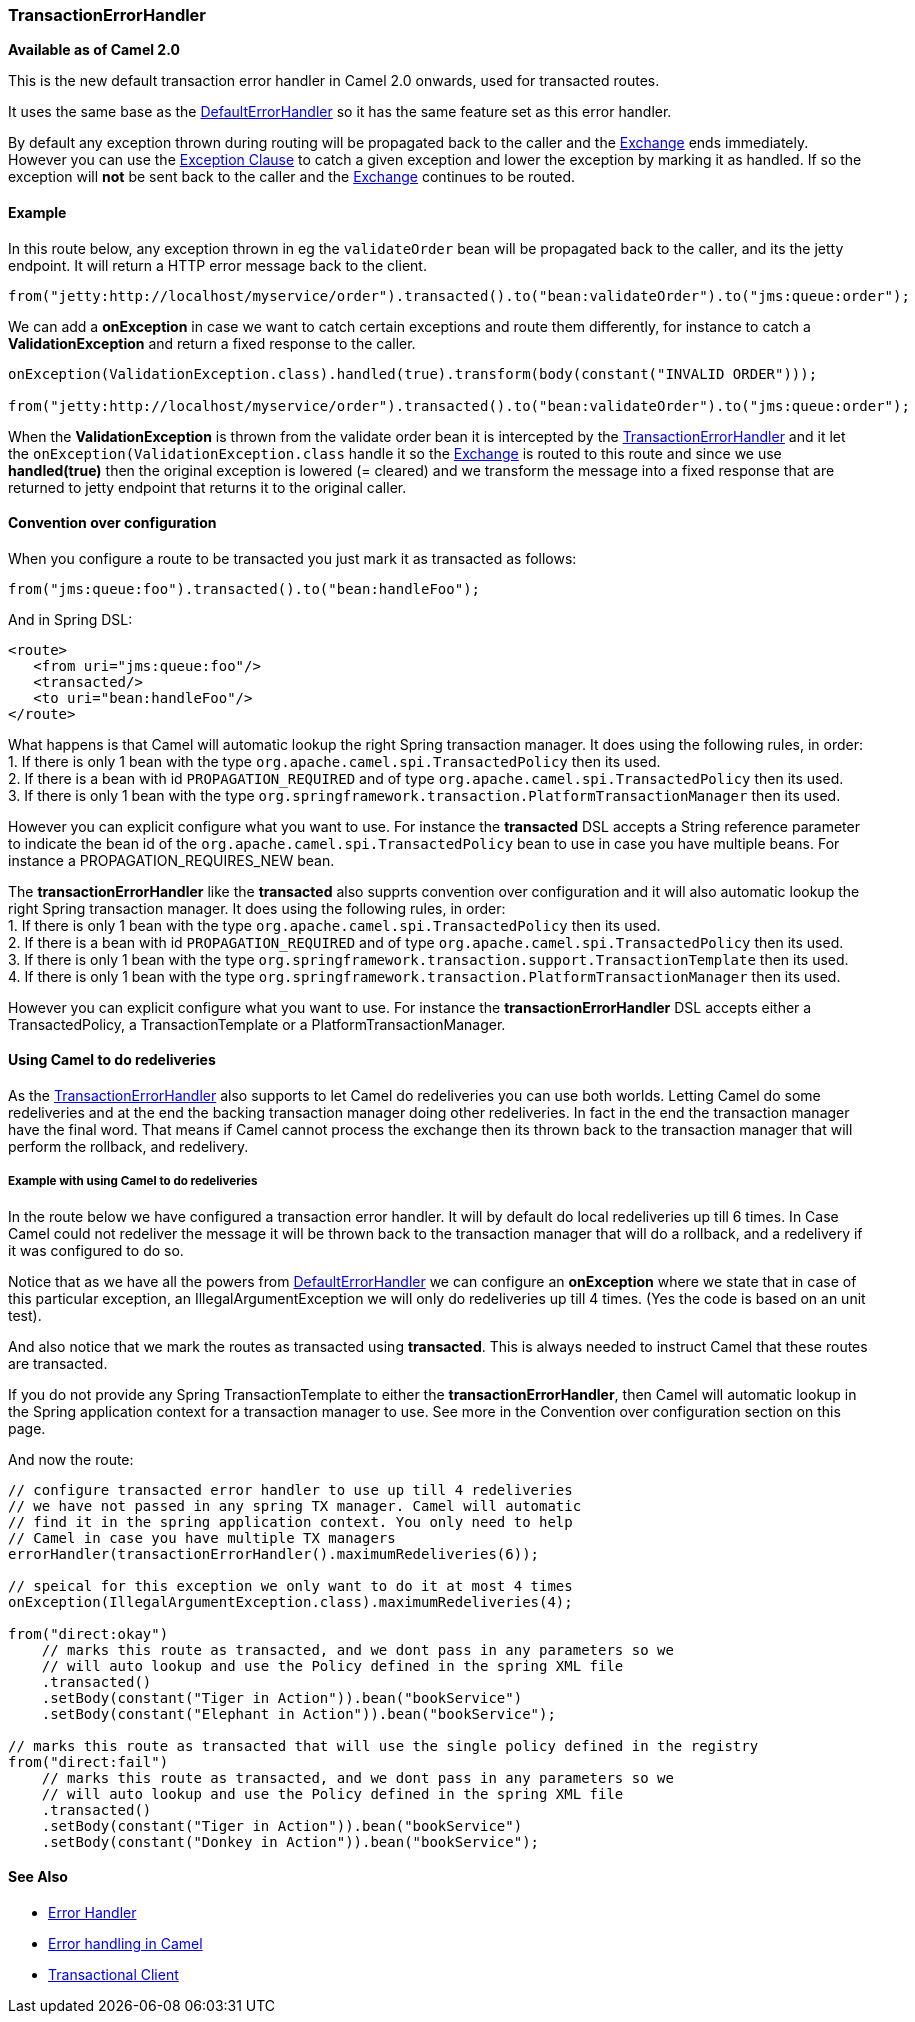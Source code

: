 [[TransactionErrorHandler-TransactionErrorHandler]]
=== TransactionErrorHandler

*Available as of Camel 2.0*

This is the new default transaction error handler in Camel 2.0 onwards,
used for transacted routes.

It uses the same base as the
link:defaulterrorhandler.adoc[DefaultErrorHandler] so it has the same
feature set as this error handler.

By default any exception thrown during routing will be propagated back
to the caller and the link:exchange.adoc[Exchange] ends immediately.
However you can use the link:exception-clause.adoc[Exception Clause] to
catch a given exception and lower the exception by marking it as
handled. If so the exception will *not* be sent back to the caller and
the link:exchange.adoc[Exchange] continues to be routed.

[[TransactionErrorHandler-Example]]
==== Example

In this route below, any exception thrown in eg the `validateOrder` bean
will be propagated back to the caller, and its the jetty endpoint. It
will return a HTTP error message back to the client.

[source,java]
----
from("jetty:http://localhost/myservice/order").transacted().to("bean:validateOrder").to("jms:queue:order");
----

We can add a *onException* in case we want to catch certain exceptions
and route them differently, for instance to catch a
*ValidationException* and return a fixed response to the caller.

[source,java]
----
onException(ValidationException.class).handled(true).transform(body(constant("INVALID ORDER")));

from("jetty:http://localhost/myservice/order").transacted().to("bean:validateOrder").to("jms:queue:order");
----

When the *ValidationException* is thrown from the validate order bean it
is intercepted by the
link:transactionerrorhandler.adoc[TransactionErrorHandler] and it let
the `onException(ValidationException.class` handle it so the
link:exchange.adoc[Exchange] is routed to this route and since we use
*handled(true)* then the original exception is lowered (= cleared) and
we transform the message into a fixed response that are returned to
jetty endpoint that returns it to the original caller.

[[TransactionErrorHandler-Conventionoverconfiguration]]
==== Convention over configuration

When you configure a route to be transacted you just mark it as
transacted as follows:

[source,java]
----
from("jms:queue:foo").transacted().to("bean:handleFoo");
----

And in Spring DSL:

[source,xml]
----
<route>
   <from uri="jms:queue:foo"/>
   <transacted/>
   <to uri="bean:handleFoo"/>
</route>
----

What happens is that Camel will automatic lookup the right Spring
transaction manager. It does using the following rules, in order: +
1. If there is only 1 bean with the type
`org.apache.camel.spi.TransactedPolicy` then its used. +
2. If there is a bean with id `PROPAGATION_REQUIRED` and of type
`org.apache.camel.spi.TransactedPolicy` then its used. +
3. If there is only 1 bean with the type
`org.springframework.transaction.PlatformTransactionManager` then its
used.

However you can explicit configure what you want to use. For instance
the *transacted* DSL accepts a String reference parameter to indicate
the bean id of the `org.apache.camel.spi.TransactedPolicy` bean to use
in case you have multiple beans. For instance a PROPAGATION_REQUIRES_NEW
bean.

The *transactionErrorHandler* like the *transacted* also supprts
convention over configuration and it will also automatic lookup the
right Spring transaction manager. It does using the following rules, in
order: +
1. If there is only 1 bean with the type
`org.apache.camel.spi.TransactedPolicy` then its used. +
2. If there is a bean with id `PROPAGATION_REQUIRED` and of type
`org.apache.camel.spi.TransactedPolicy` then its used. +
3. If there is only 1 bean with the type
`org.springframework.transaction.support.TransactionTemplate` then its
used. +
4. If there is only 1 bean with the type
`org.springframework.transaction.PlatformTransactionManager` then its
used.

However you can explicit configure what you want to use. For instance
the *transactionErrorHandler* DSL accepts either a TransactedPolicy, a
TransactionTemplate or a PlatformTransactionManager.

[[TransactionErrorHandler-UsingCameltodoredeliveries]]
==== Using Camel to do redeliveries

As the link:transactionerrorhandler.adoc[TransactionErrorHandler] also
supports to let Camel do redeliveries you can use both worlds. Letting
Camel do some redeliveries and at the end the backing transaction
manager doing other redeliveries. In fact in the end the transaction
manager have the final word. That means if Camel cannot process the
exchange then its thrown back to the transaction manager that will
perform the rollback, and redelivery.

[[TransactionErrorHandler-ExamplewithusingCameltodoredeliveries]]
===== Example with using Camel to do redeliveries

In the route below we have configured a transaction error handler. It
will by default do local redeliveries up till 6 times. In Case Camel
could not redeliver the message it will be thrown back to the
transaction manager that will do a rollback, and a redelivery if it was
configured to do so.

Notice that as we have all the powers from
link:defaulterrorhandler.adoc[DefaultErrorHandler] we can configure an
*onException* where we state that in case of this particular exception,
an IllegalArgumentException we will only do redeliveries up till 4
times. (Yes the code is based on an unit test).

And also notice that we mark the routes as transacted using
*transacted*. This is always needed to instruct Camel that these routes
are transacted.

If you do not provide any Spring TransactionTemplate to either the
*transactionErrorHandler*, then Camel will automatic lookup in the
Spring application context for a transaction manager to use. See more in
the Convention over configuration section on this page.

And now the route:

[source,java]
----
// configure transacted error handler to use up till 4 redeliveries
// we have not passed in any spring TX manager. Camel will automatic
// find it in the spring application context. You only need to help
// Camel in case you have multiple TX managers
errorHandler(transactionErrorHandler().maximumRedeliveries(6));

// speical for this exception we only want to do it at most 4 times
onException(IllegalArgumentException.class).maximumRedeliveries(4);

from("direct:okay")
    // marks this route as transacted, and we dont pass in any parameters so we
    // will auto lookup and use the Policy defined in the spring XML file
    .transacted()
    .setBody(constant("Tiger in Action")).bean("bookService")
    .setBody(constant("Elephant in Action")).bean("bookService");

// marks this route as transacted that will use the single policy defined in the registry
from("direct:fail")
    // marks this route as transacted, and we dont pass in any parameters so we
    // will auto lookup and use the Policy defined in the spring XML file
    .transacted()
    .setBody(constant("Tiger in Action")).bean("bookService")
    .setBody(constant("Donkey in Action")).bean("bookService");
----

[[TransactionErrorHandler-SeeAlso]]
==== See Also

* link:error-handler.adoc[Error Handler]
* link:error-handling-in-camel.adoc[Error handling in Camel]
* <<transactionalClient-eip,Transactional Client>>
